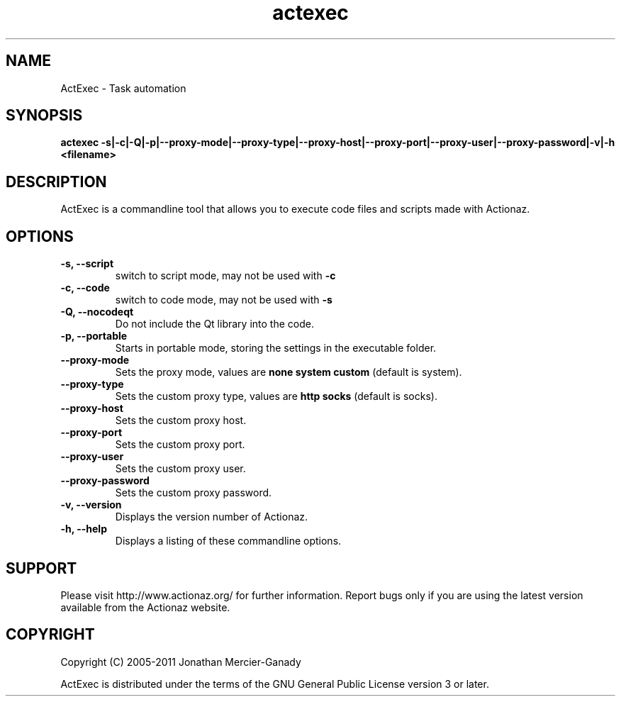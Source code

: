 .TH actexec 1 "November 2011" "" "ActExec Manual"
.SH NAME
ActExec \- Task automation
.SH SYNOPSIS
.B actexec \-s|\-c|\-Q|\-p|\-\-proxy\-mode|\-\-proxy\-type|\-\-proxy\-host|\-\-proxy\-port|\-\-proxy\-user|\-\-proxy\-password|\-v|\-h <filename>

.SH DESCRIPTION
ActExec is a commandline tool that allows you to execute code files and scripts made with Actionaz.
.SH OPTIONS

.TP
.B \-s, \-\-script
switch to script mode, may not be used with 
.B \-c

.TP
.B \-c, \-\-code
switch to code mode, may not be used with 
.B \-s

.TP
.B \-Q, \-\-nocodeqt
Do not include the Qt library into the code.

.TP
.B \-p, \-\-portable
Starts in portable mode, storing the settings in the executable folder.

.TP
.B \-\-proxy\-mode
Sets the proxy mode, values are
.B none
.B system
.B custom
(default is system).

.TP
.B \-\-proxy\-type
Sets the custom proxy type, values are
.B http
.B socks
(default is socks).

.TP
.B \-\-proxy\-host
Sets the custom proxy host.

.TP
.B \-\-proxy\-port
Sets the custom proxy port.

.TP
.B \-\-proxy\-user
Sets the custom proxy user.

.TP
.B \-\-proxy\-password
Sets the custom proxy password.

.TP
.B \-v, \-\-version
Displays the version number of Actionaz.

.TP
.B \-h, \-\-help
Displays a listing of these commandline options.

.SH SUPPORT
Please visit http://www.actionaz.org/ for further information. Report bugs only if you are using the latest version available from the Actionaz website.
.SH COPYRIGHT
Copyright (C) 2005\-2011  Jonathan Mercier-Ganady
.P
ActExec is distributed under the terms of the GNU General Public License version 3 or later.
